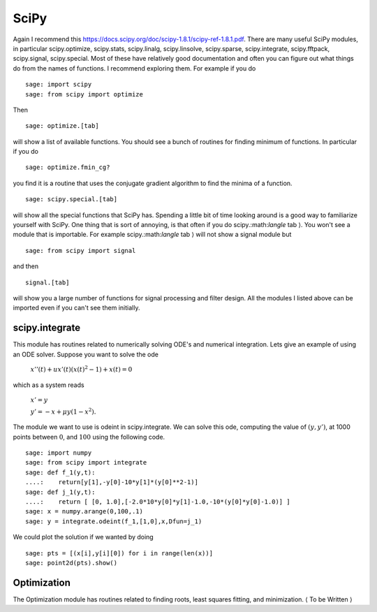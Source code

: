 SciPy
=====
Again I recommend this
https://docs.scipy.org/doc/scipy-1.8.1/scipy-ref-1.8.1.pdf.
There are many useful SciPy modules, in particular scipy.optimize,
scipy.stats, scipy.linalg, scipy.linsolve, scipy.sparse,
scipy.integrate, scipy.fftpack, scipy.signal, scipy.special. Most
of these have relatively good documentation and often you can
figure out what things do from the names of functions. I recommend
exploring them. For example if you do

::

    sage: import scipy
    sage: from scipy import optimize

Then

.. skip

::

    sage: optimize.[tab]

will show a list of available functions. You should see a bunch of
routines for finding minimum of functions. In particular if you do

.. skip

::

    sage: optimize.fmin_cg?

you find it is a routine that uses the conjugate gradient algorithm
to find the minima of a function.

.. skip

::

    sage: scipy.special.[tab]

will show all the special functions that SciPy has. Spending a
little bit of time looking around is a good way to familiarize
yourself with SciPy. One thing that is sort of annoying, is that
often if you do scipy.:math:`\langle` tab :math:`\rangle`. You
won't see a module that is importable. For example
scipy.:math:`\langle` tab :math:`\rangle` will not show a
signal module but

::

    sage: from scipy import signal

and then

.. skip

::

    signal.[tab]

will show you a large number of functions for signal processing and
filter design. All the modules I listed above can be imported even
if you can't see them initially.

scipy.integrate
---------------

This module has routines related to numerically solving ODE's and
numerical integration. Lets give an example of using an ODE solver.
Suppose you want to solve the ode

    :math:`x''(t) + ux'(t)(x(t)^2-1)+x(t)=0`


which as a system reads

    :math:`x'=y`


    :math:`y'=-x+\mu y(1-x^2).`


The module we want to use is odeint in scipy.integrate. We can
solve this ode, computing the value of :math:`(y,y')`, at 1000
points between :math:`0`, and :math:`100` using the following
code.

::

    sage: import numpy
    sage: from scipy import integrate
    sage: def f_1(y,t):
    ....:    return[y[1],-y[0]-10*y[1]*(y[0]**2-1)]
    sage: def j_1(y,t):
    ....:    return [ [0, 1.0],[-2.0*10*y[0]*y[1]-1.0,-10*(y[0]*y[0]-1.0)] ]
    sage: x = numpy.arange(0,100,.1)
    sage: y = integrate.odeint(f_1,[1,0],x,Dfun=j_1)

We could plot the solution if we wanted by doing

.. link

::

    sage: pts = [(x[i],y[i][0]) for i in range(len(x))]
    sage: point2d(pts).show()

Optimization
------------

The Optimization module has routines related to finding roots,
least squares fitting, and minimization. :math:`\langle` To be
Written :math:`\rangle`
